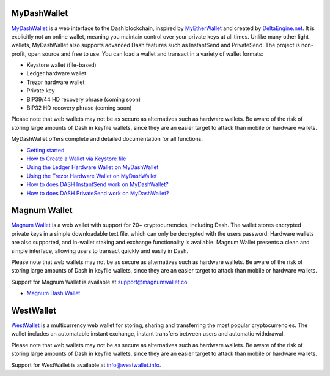 .. meta::
   :description: MyDashWallet is a secure web wallet for Dash, supporting InstantSend and PrivateSend
   :keywords: dash, mydashwallet, web, wallet, privatesend, instantsend, my dash wallet

.. _dash-web-wallet:

MyDashWallet
============

.. image:: img/mydashwallet.png
   :width: 160px
   :align: right

`MyDashWallet <https://mydashwallet.org/>`_ is a web interface to the
Dash blockchain, inspired by `MyEtherWallet
<https://www.myetherwallet.com>`_ and created by `DeltaEngine.net
<https://deltaengine.net/>`_. It is explicitly not an online wallet,
meaning you maintain control over your private keys at all times. Unlike
many other light wallets, MyDashWallet also supports advanced Dash
features such as InstantSend and PrivateSend. The project is non-profit,
open source and free to use. You can load a wallet and transact in a
variety of wallet formats:

- Keystore wallet (file-based)
- Ledger hardware wallet
- Trezor hardware wallet
- Private key
- BIP39/44 HD recovery phrase (coming soon)
- BIP32 HD recovery phrase (coming soon)

Please note that web wallets may not be as secure as alternatives such
as hardware wallets. Be aware of the risk of storing large amounts of
Dash in keyfile wallets, since they are an easier target to attack than
mobile or hardware wallets. 

MyDashWallet offers complete and detailed documentation for all functions.

- `Getting started <https://mydashwallet.org/help>`_
- `How to Create a Wallet via Keystore file <https://old.mydashwallet.org/AboutCreateNewWallet>`_
- `Using the Ledger Hardware Wallet on MyDashWallet <https://old.mydashwallet.org/AboutLedgerHardwareWallet>`_
- `Using the Trezor Hardware Wallet on MyDashWallet <https://old.mydashwallet.org/AboutTrezorHardwareWallet>`_
- `How to does DASH InstantSend work on MyDashWallet? <https://old.mydashwallet.org/AboutInstantSend>`_
- `How to does DASH PrivateSend work on MyDashWallet? <https://old.mydashwallet.org/AboutPrivateSend>`_


.. image:: img/mydashwallet-start.png
   :width: 400px

.. image:: img/mydashwallet-opened.png
   :width: 400px

.. _magnum-wallet:

Magnum Wallet
=============

.. image:: img/magnum.png
   :width: 120px
   :align: right

`Magnum Wallet <https://magnumwallet.co/>`_ is a web wallet with support
for 20+ cryptocurrencies, including Dash. The wallet stores encrypted
private keys in a simple downloadable text file, which can only be
decrypted with the users password. Hardware wallets are also supported,
and in-wallet staking and exchange functionality is available. Magnum
Wallet presents a clean and simple interface, allowing users to transact
quickly and easily in Dash.

Please note that web wallets may not be as secure as alternatives such
as hardware wallets. Be aware of the risk of storing large amounts of
Dash in keyfile wallets, since they are an easier target to attack than
mobile or hardware wallets. 

Support for Magnum Wallet is available at 
`support@magnumwallet.co <support@magnumwallet.co>`_.

- `Magnum Dash Wallet <https://app.magnumwallet.co/?coin=dash>`__

.. image:: img/magnum-wallet.png
   :width: 400px

.. _west-wallet:

WestWallet
==========

.. image:: img/westwallet.png
   :width: 160px
   :align: right

`WestWallet <https://westwallet.info/>`_ is a multicurrency web wallet
for storing, sharing and transferring the most popular cryptocurrencies.
The wallet includes an automatable instant exchange, instant transfers
between users and automatic withdrawal.

Please note that web wallets may not be as secure as alternatives such
as hardware wallets. Be aware of the risk of storing large amounts of
Dash in keyfile wallets, since they are an easier target to attack than
mobile or hardware wallets. 

Support for WestWallet is available at 
`info@westwallet.info <info@westwallet.info>`_.
